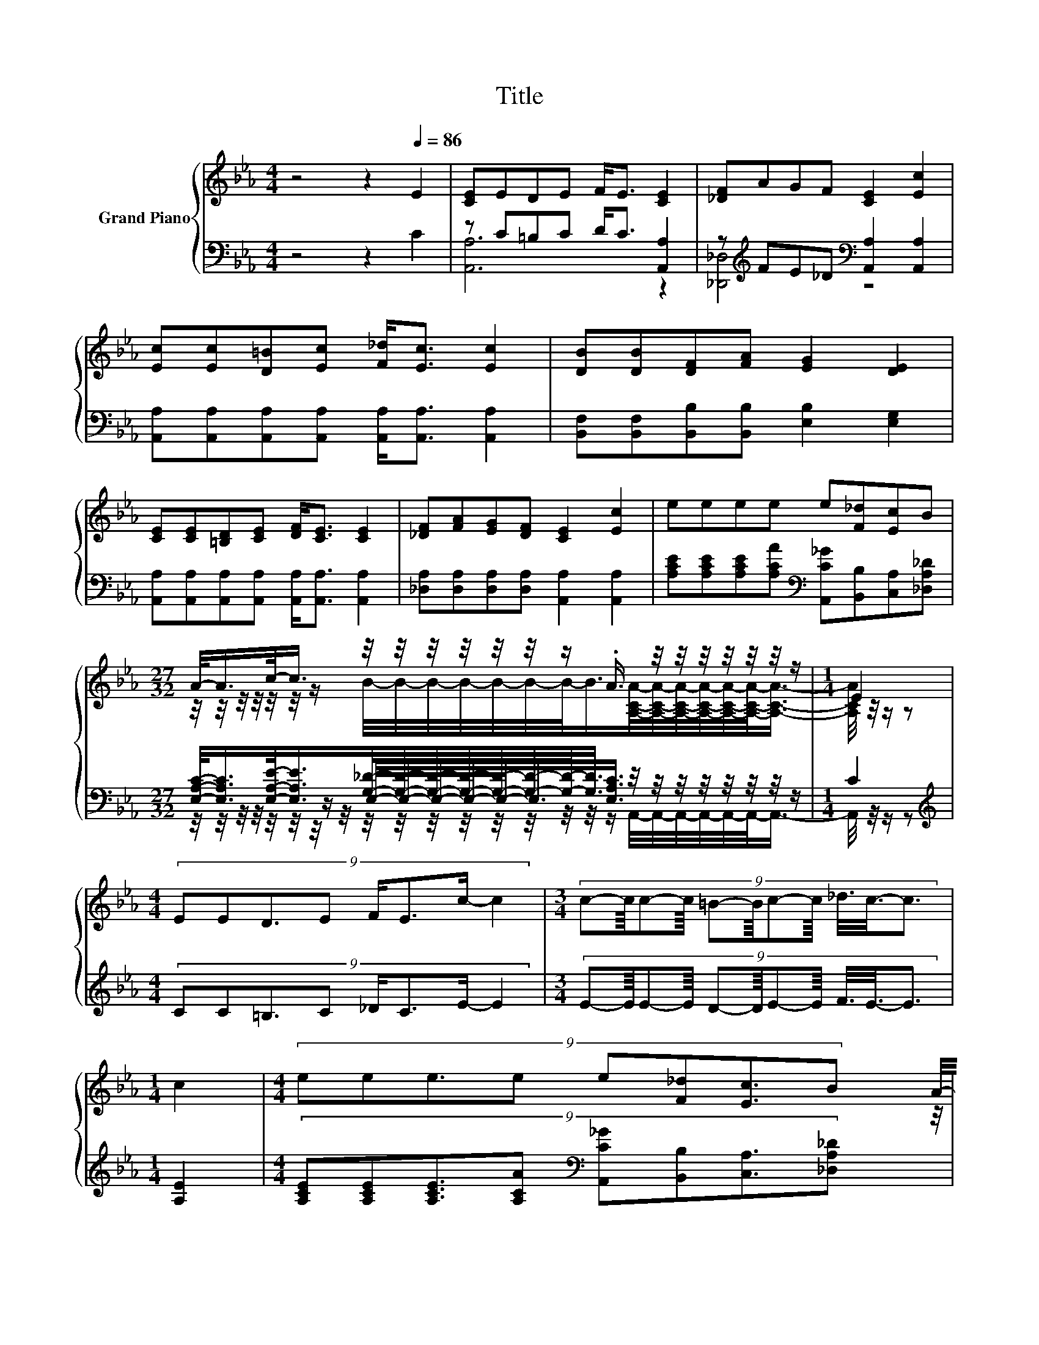 X:1
T:Title
%%score { ( 1 4 6 ) | ( 2 3 5 ) }
L:1/8
M:4/4
K:Eb
V:1 treble nm="Grand Piano"
V:4 treble 
V:6 treble 
V:2 bass 
V:3 bass 
V:5 bass 
V:1
 z4 z2[Q:1/4=86] E2 | [CE]EDE F<E [CE]2 | [_DF]AGF [CE]2 [Ec]2 | %3
 [Ec][Ec][D=B][Ec] [F_d]<[Ec] [Ec]2 | [DB][DB][DF][FA] [EG]2 [DE]2 | %5
 [CE][CE][=B,D][CE] [DF]<[CE] [CE]2 | [_DF][FA][EG][DF] [CE]2 [Ec]2 | eeee e[F_d][Ec]B | %8
[M:27/32] A/-<A/c/-<c/ z/4 z/4 z/4 z/4 z/4 z/4 z/ .A3/4 z/4 z/4 z/4 z/4 z/4 z/4 z/ |[M:1/4] E2 | %10
[M:4/4] (9:8:8EED3/2E F/E3/2c/- c2 |[M:3/4] (9:8:11c-c/8c-c/8 =B-B/8c-c/8 _d3/8c3/8-c3/2 | %12
[M:1/4] c2 |[M:4/4] (9:8:8eee3/2e e[F_d][Ec]3/2B | %14
[M:27/32] z/4 z/4 z/ c/4-c/-<c/ z/4 z/4 z/4 z/4 z/4 z/4 z/4 z/4 z/4 z/4 z/4 z/4 z/4 z/4 z/4 z/4 z/ |] %15
V:2
 z4 z2 C2 | z C=B,C D<C [A,,A,]2 | z[K:treble] FE_D[K:bass] [A,,A,]2 [A,,A,]2 | %3
 [A,,A,][A,,A,][A,,A,][A,,A,] [A,,A,]<[A,,A,] [A,,A,]2 | %4
 [B,,F,][B,,F,][B,,B,][B,,B,] [E,B,]2 [E,G,]2 | %5
 [A,,A,][A,,A,][A,,A,][A,,A,] [A,,A,]<[A,,A,] [A,,A,]2 | %6
 [_D,A,][D,A,][D,A,][D,A,] [A,,A,]2 [A,,A,]2 | %7
 [A,CE][A,CE][A,CE][A,CA][K:bass] [A,,C_G][B,,B,][C,A,][_D,A,_D] | %8
[M:27/32] [E,A,C]/-<[E,A,C]/[E,A,E]/-<[E,A,E]/[G,_D]/4-[G,D]/4-[G,D]/4-[G,D]/4-[G,D]/4-[G,D]/4-[G,D]/-<[G,D]/ z/4 z/4 z/4 z/4 z/4 z/4 z/4 z/ | %9
[M:1/4] C2 |[M:4/4][K:treble] (9:8:8CC=B,3/2C _D/C3/2E/- E2 | %11
[M:3/4] (9:8:11E-E/8E-E/8 D-D/8E-E/8 F3/8E3/8-E3/2 |[M:1/4] [A,E]2 | %13
[M:4/4] (9:8:8[A,CE][A,CE][A,CE]3/2[A,CA][K:bass] [A,,C_G][B,,B,][C,A,]3/2[_D,A,_D] | %14
[M:27/32] C/-<C/-[A,-CE-]/<[A,E]/-[G,-A,_D-E]/4[G,D]/4-[G,D]/4-[G,D]/4-[G,D]/-<[G,D]/-[E,-G,C-D]/4[E,C]/4-[A,,-E,A,-C]/4[A,,A,]/4-[A,,A,]/4-[A,,A,]/4-[A,,A,]/4-[A,,A,]/-<[A,,A,]/ |] %15
V:3
 x8 | [A,,A,]6 z2 | [_D,,_D,]4[K:treble][K:bass] z4 | x8 | x8 | x8 | x8 | x4[K:bass] x4 | %8
[M:27/32] z/4 z/4 z/4 z/4 z/4 z/4 z/ E,/4-E,/4-E,/4-E,/4-E,/-<E,/[E,A,C]3/4 z/4 z/4 z/4 z/4 z/4 z/4 z/ | %9
[M:1/4] x2 |[M:4/4][K:treble] x8 |[M:3/4] x6 |[M:1/4] x2 |[M:4/4] x4[K:bass] x4 | %14
[M:27/32] [E,A,]/-<[E,A,]/E,/-<E,/E,/4-E,/4-E,/4-E,/4-E,/-<E,/.A,3/4 z/4 z/4 z/4 z/4 z/4 z/4 z/ |] %15
V:4
 x8 | x8 | x8 | x8 | x8 | x8 | x8 | x8 | %8
[M:27/32] z/4 z/4 z/4 z/4 z/4 z/4 z/ B/4-B/4-B/4-B/4-B/4-B/4-B/-<B/[A,CA]/4-[A,CA]/4-[A,CA]/4-[A,CA]/4-[A,CA]/4-[A,CA]/-<[A,CA]/- | %9
[M:1/4] [A,CA]/4 z/4 z/ z |[M:4/4] x8 |[M:3/4] x6 |[M:1/4] x2 |[M:4/4] x511/64 | %14
[M:27/32] A/4-A/-<A/ z/4 z/ B/4-B/4-B/4-B/4-B/4-B/-<B/ z/4 z/4 z/4 z/4 z/4 z/4 z/4 z/4 z/ |] %15
V:5
 x8 | x8 | x[K:treble] x3[K:bass] x4 | x8 | x8 | x8 | x8 | x4[K:bass] x4 | %8
[M:27/32] z/4 z/4 z/4 z/4 z/4 z/4 z/4 z/4 z/4 z/4 z/4 z/4 z/4 z/4 z/4 z/4 z/ A,,/4-A,,/4-A,,/4-A,,/4-A,,/4-A,,/-<A,,/- | %9
[M:1/4] A,,/4 z/4 z/ z |[M:4/4][K:treble] x8 |[M:3/4] x6 |[M:1/4] x2 |[M:4/4] x4[K:bass] x4 | %14
[M:27/32] x27/4 |] %15
V:6
 x8 | x8 | x8 | x8 | x8 | x8 | x8 | x8 |[M:27/32] x27/4 |[M:1/4] x2 |[M:4/4] x8 |[M:3/4] x6 | %12
[M:1/4] x2 |[M:4/4] x511/64 | %14
[M:27/32] z/4 z/4 z/4 z/4 z/4 z/4 z/4 z/4 z/4 z/4 z/4 z/4 z/4 z/4 z/ A/[CA]/4-[CA]/4-[CA]/4-[CA]/4-[CA]/4-[CA]/-<[CA]/ |] %15

